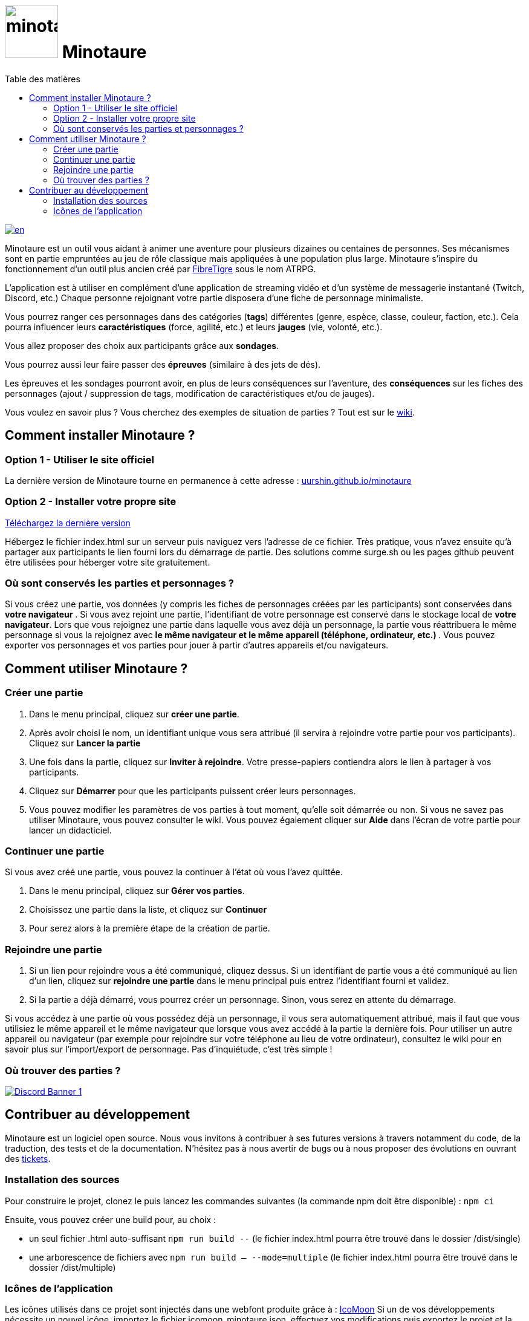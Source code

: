 = image:src/assets/images/minotaure_logo.svg[minotaure_logo,88] Minotaure
:toc:
:toc-title: Table des matières

[link=./README-EN.adoc]
image::https://img.shields.io/badge/lang-en-red.svg[en]

Minotaure est un outil vous aidant à animer une aventure pour plusieurs dizaines ou centaines de personnes.
Ses mécanismes sont en partie empruntées au jeu de rôle classique mais appliquées à une population plus large. Minotaure s'inspire du fonctionnement d'un outil plus ancien créé par https://www.fibretigre.com/[FibreTigre] sous le nom ATRPG.

L'application est à utiliser en complément d'une application de streaming vidéo et d'un système de messagerie instantané (Twitch, Discord, etc.)
Chaque personne rejoignant votre partie disposera d'une fiche de personnage minimaliste.

Vous pourrez ranger ces personnages dans des catégories (**tags**) différentes (genre, espèce, classe, couleur, faction, etc.). Cela pourra influencer leurs **caractéristiques** (force, agilité, etc.) et leurs **jauges** (vie, volonté, etc.).

Vous allez proposer des choix aux participants grâce aux **sondages**.

Vous pourrez aussi leur faire passer des **épreuves** (similaire à des jets de dés).

Les épreuves et les sondages pourront avoir, en plus de leurs conséquences sur l'aventure, des **conséquences** sur les fiches des personnages (ajout / suppression de tags, modification de caractéristiques et/ou de jauges).

Vous voulez en savoir plus ? Vous cherchez des exemples de situation de parties ? Tout est sur le https://github.com/uurshin/minotaure/wiki[wiki].

== Comment installer Minotaure ?

=== Option 1 - Utiliser le site officiel

La dernière version de Minotaure tourne en permanence à cette adresse : https://uurshin.github.io/minotaure[uurshin.github.io/minotaure]

=== Option 2 - Installer votre propre site

https://github.com/uurshin/minotaure/releases/latest/download/index.html[Téléchargez la dernière version]

Hébergez le fichier index.html sur un serveur puis naviguez vers l'adresse de ce fichier. Très pratique, vous n'avez ensuite qu'à partager aux participants le lien fourni lors du démarrage de partie.
Des solutions comme surge.sh ou les pages github peuvent être utilisées pour héberger votre site gratuitement.

=== Où sont conservés les parties et personnages ?

Si vous créez une partie, vos données (y compris les fiches de personnages créées par les participants) sont conservées dans **votre navigateur** .
Si vous avez rejoint une partie, l'identifiant de votre personnage est conservé dans le stockage local de **votre navigateur**.
Lors que vous rejoignez une partie dans laquelle vous avez déjà un personnage, la partie vous réattribuera le même personnage si vous la rejoignez avec **le même navigateur et le même appareil (téléphone, ordinateur, etc.) **.
Vous pouvez exporter vos personnages et vos parties pour jouer à partir d'autres appareils et/ou navigateurs.

== Comment utiliser Minotaure ?

=== Créer une partie

1. Dans le menu principal, cliquez sur **créer une partie**.
2. Après avoir choisi le nom, un identifiant unique vous sera attribué (il servira à rejoindre votre partie pour vos participants). Cliquez sur **Lancer la partie**
3. Une fois dans la partie, cliquez sur **Inviter à rejoindre**. Votre presse-papiers contiendra alors le lien à partager à vos participants.
4. Cliquez sur **Démarrer** pour que les participants puissent créer leurs personnages.
5. Vous pouvez modifier les paramètres de vos parties à tout moment, qu'elle soit démarrée ou non. Si vous ne savez pas utiliser Minotaure, vous pouvez consulter le wiki. Vous pouvez également cliquer sur **Aide** dans l'écran de votre partie pour lancer un didacticiel.

=== Continuer une partie

Si vous avez créé une partie, vous pouvez la continuer à l'état où vous l'avez quittée.

1. Dans le menu principal, cliquez sur **Gérer vos parties**.
2. Choisissez une partie dans la liste, et cliquez sur **Continuer**
3. Pour serez alors à la première étape de la création de partie.

=== Rejoindre une partie

1. Si un lien pour rejoindre vous a été communiqué, cliquez dessus. Si un identifiant de partie vous a été communiqué au lien d'un lien, cliquez sur **rejoindre une partie** dans le menu principal puis entrez l'identifiant fourni et validez.
2. Si la partie a déjà démarré, vous pourrez créer un personnage. Sinon, vous serez en attente du démarrage.

Si vous accédez à une partie où vous possédez déjà un personnage, il vous sera automatiquement attribué, mais il faut que vous utilisiez le même appareil et le même navigateur que lorsque vous avez accédé à la partie la dernière fois. Pour utiliser un autre appareil ou navigateur (par exemple pour rejoindre sur votre téléphone au lieu de votre ordinateur), consultez le wiki pour en savoir plus sur l'import/export de personnage. Pas d'inquiétude, c'est très simple !

=== Où trouver des parties ?

[link=https://discord.gg/zQBTAXE8]
image::https://discordapp.com/api/guilds/828320530444451880/widget.png?style=banner2[Discord Banner 1]

== Contribuer au développement

Minotaure est un logiciel open source. Nous vous invitons à contribuer à ses futures versions à travers notamment du code, de la traduction, des tests et de la documentation.
N'hésitez pas à nous avertir de bugs ou à nous proposer des évolutions en ouvrant des https://github.com/uurshin/minotaure/issues[tickets].

=== Installation des sources

Pour construire le projet, clonez le puis lancez les commandes suivantes (la commande npm doit être disponible) :
 `npm ci`

Ensuite, vous pouvez créer une build pour, au choix :

- un seul fichier .html auto-suffisant `npm run build --` (le fichier index.html pourra être trouvé dans le dossier /dist/single)
- une arborescence de fichiers avec `npm run build -- --mode=multiple` (le fichier index.html pourra être trouvé dans le dossier /dist/multiple)

=== Icônes de l'application

Les icônes utilisés dans ce projet sont injectés dans une webfont produite grâce à : https://icomoon.io/#faq[IcoMoon]
Si un de vos développements nécessite un nouvel icône, importez le fichier icomoon_minotaure.json, effectuez vos modifications puis exportez le projet et la police avant de soumettre vos modifications sur le dépôt. Assurez-vous de ne proposer que des icônes libres de droit.
